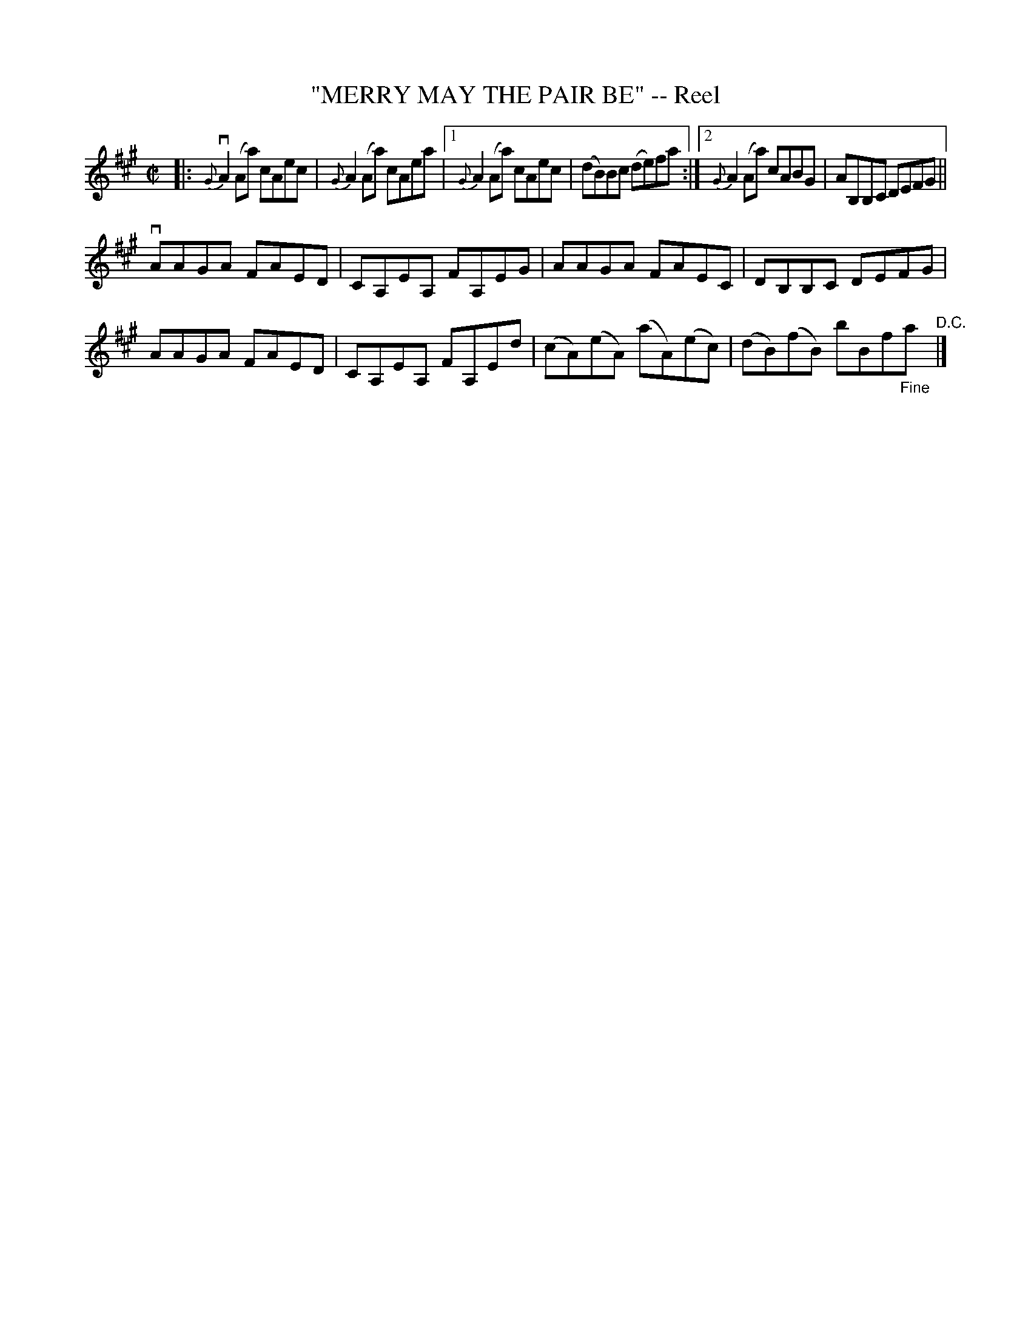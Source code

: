 X: 32051
T: "MERRY MAY THE PAIR BE" -- Reel
R: reel
B: K\"ohler's Violin Repository, v.3, 1885 p.205 #1
F: http://www.archive.org/details/klersviolinrepos03rugg
Z: 2012 John Chambers <jc:trillian.mit.edu>
M: C|
L: 1/8
K: A
|:\
{G}vA2(Aa) cAec | {G}A2(Aa) cAea |\
[1 {G}A2(Aa) cAec | (dB)Bc (de)fa :|\
[2 {G}A2(Aa) cABG | AB,B,C DEFG ||
vAAGA FAED | CA,EA, FA,EG |\
AAGA FAEC | DB,B,C DEFG |
AAGA FAED | CA,EA, FA,Ed |\
(cA)(eA) (aA)(ec) | (dB)(fB) bBf"_Fine"a "^D.C."|]
